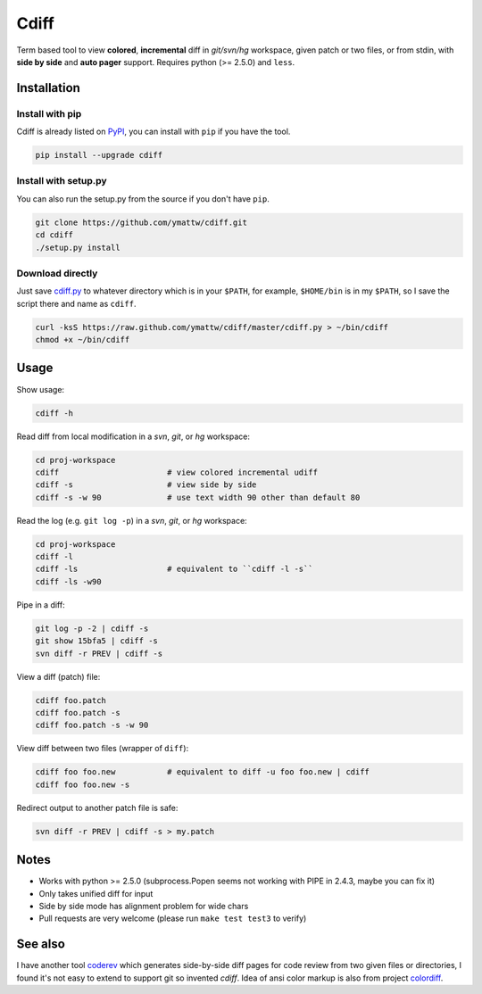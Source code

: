 Cdiff
=====

.. image:: https://travis-ci.org/ymattw/cdiff.png?branch=master
   :target: https://travis-ci.org/ymattw/cdiff
   :alt: Build status

Term based tool to view **colored**, **incremental** diff in *git/svn/hg*
workspace, given patch or two files, or from stdin, with **side by side** and
**auto pager** support.  Requires python (>= 2.5.0) and ``less``.

.. image:: http://ymattw.github.com/cdiff/img/default.png
   :alt: default
   :align: center

.. image:: http://ymattw.github.com/cdiff/img/side-by-side.png
   :alt: side by side
   :align: center
   :width: 900 px

Installation
------------

Install with pip
~~~~~~~~~~~~~~~~

Cdiff is already listed on `PyPI <http://pypi.python.org/pypi/cdiff>`_, you can
install with ``pip`` if you have the tool.

.. code:: sh
 
    pip install --upgrade cdiff

Install with setup.py
~~~~~~~~~~~~~~~~~~~~~

You can also run the setup.py from the source if you don't have ``pip``.

.. code:: sh

    git clone https://github.com/ymattw/cdiff.git
    cd cdiff
    ./setup.py install

Download directly
~~~~~~~~~~~~~~~~~

Just save `cdiff.py <https://raw.github.com/ymattw/cdiff/master/cdiff.py>`_ to
whatever directory which is in your ``$PATH``, for example, ``$HOME/bin`` is in
my ``$PATH``, so I save the script there and name as ``cdiff``.

.. code:: sh

    curl -ksS https://raw.github.com/ymattw/cdiff/master/cdiff.py > ~/bin/cdiff
    chmod +x ~/bin/cdiff

Usage
-----

Show usage:

.. code:: sh

    cdiff -h

Read diff from local modification in a *svn*, *git*, or *hg* workspace:

.. code:: sh

    cd proj-workspace
    cdiff                       # view colored incremental udiff
    cdiff -s                    # view side by side
    cdiff -s -w 90              # use text width 90 other than default 80

Read the log (e.g. ``git log -p``) in a *svn*, *git*, or *hg* workspace:

.. code:: sh

    cd proj-workspace
    cdiff -l
    cdiff -ls                   # equivalent to ``cdiff -l -s``
    cdiff -ls -w90

Pipe in a diff:

.. code:: sh

    git log -p -2 | cdiff -s
    git show 15bfa5 | cdiff -s
    svn diff -r PREV | cdiff -s

View a diff (patch) file:

.. code:: sh

    cdiff foo.patch
    cdiff foo.patch -s
    cdiff foo.patch -s -w 90

View diff between two files (wrapper of ``diff``):

.. code:: sh

    cdiff foo foo.new           # equivalent to diff -u foo foo.new | cdiff
    cdiff foo foo.new -s

Redirect output to another patch file is safe:

.. code:: sh

    svn diff -r PREV | cdiff -s > my.patch

Notes
-----

- Works with python >= 2.5.0 (subprocess.Popen seems not working with PIPE in
  2.4.3, maybe you can fix it)
- Only takes unified diff for input
- Side by side mode has alignment problem for wide chars
- Pull requests are very welcome (please run ``make test test3`` to verify)

See also
--------

I have another tool `coderev <https://github.com/ymattw/coderev>`_ which
generates side-by-side diff pages for code review from two given files or
directories, I found it's not easy to extend to support git so invented
`cdiff`.  Idea of ansi color markup is also from project `colordiff
<https://github.com/daveewart/colordiff>`_.

